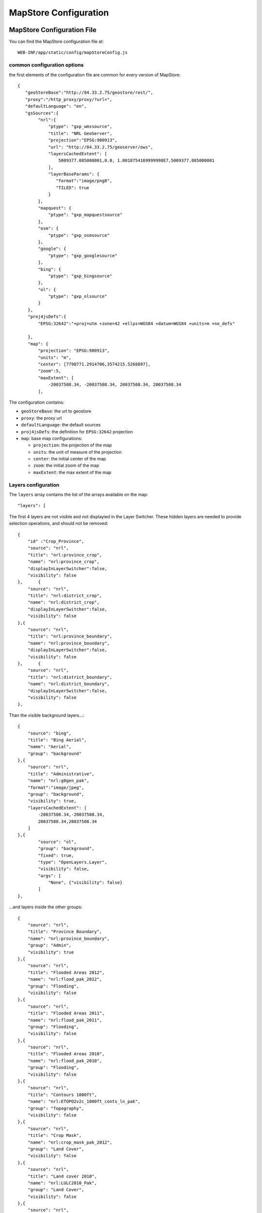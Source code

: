 .. module:: cippak.admin.conf.mapstore.configuration
   :synopsis: This page explains how to configure the main MapStore Configuration file.

.. _cippak.admin.conf.mapstore.configuration:

======================
MapStore Configuration
======================

MapStore Configuration File
===========================
You can find the MapStore configuration file at::

    WEB-INF/app/static/config/mapStoreConfig.js
    

----------------------------
common configuration options
----------------------------


the first elements of the configuration file are common for every version of MapStore::

    {
       "geoStoreBase":"http://84.33.2.75/geostore/rest/",
       "proxy":"/http_proxy/proxy/?url=",
       "defaultLanguage": "en",
       "gsSources":{ 
            "nrl":{
                "ptype": "gxp_wmssource",
                "title": "NRL GeoServer",
                "projection":"EPSG:900913",
                "url": "http://84.33.2.75/geoserver/ows", 
                "layersCachedExtent": [
                    5009377.085000001,0.0, 1.0018754169999998E7,5009377.085000001
                ],
                "layerBaseParams": {
                   "format":"image/png8",
                   "TILED": true
                }
            },
            "mapquest": {
                "ptype": "gxp_mapquestsource"
            }, 
            "osm": { 
                "ptype": "gxp_osmsource"
            },
            "google": {
                "ptype": "gxp_googlesource" 
            },
            "bing": {
                "ptype": "gxp_bingsource" 
            }, 
            "ol": { 
                "ptype": "gxp_olsource" 
            }
        },
        "proj4jsDefs":{
            "EPSG:32642":"+proj=utm +zone=42 +ellps=WGS84 +datum=WGS84 +units=m +no_defs"

        },
        "map": {
            "projection": "EPSG:900913",
            "units": "m",
            "center": [7798771.2914706,3574215.5268897],
            "zoom":5,
            "maxExtent": [
                -20037508.34, -20037508.34, 20037508.34, 20037508.34
            ],

The configuration contains:

* ``geoStoreBase``: the url to geostore
* ``proxy``: the proxy url
* ``defaultLanguage``: the default sources
* ``proj4jsDefs``: the definition for ``EPSG:32642`` projection
* ``map``: base map configurations:

  * ``projection``: the projection of the map
  * ``units``: the unit of measure of the projection
  * ``center``: the initial center of the map
  * ``zoom``: the initial zoom of the map
  * ``maxExtent``: the max extent of the map

.. _mapstoreconfig.selectionlayers:

--------------------
Layers configuration
--------------------

The ``layers`` array contains the list of the arrays available on the map::

            "layers": [

The first 4 layers are not visible and not displayied in the Layer Switcher.
These hidden layers are needed to provide selection operations, and should not be removed::

                {
                    "id" :"Crop_Province",
                    "source": "nrl",
                    "title": "nrl:province_crop",
                    "name": "nrl:province_crop",
                    "displayInLayerSwitcher":false,
                    "visibility": false
                },	{
                    "source": "nrl",
                    "title": "nrl:district_crop",
                    "name": "nrl:district_crop",
                    "displayInLayerSwitcher":false,
                    "visibility": false
                },{
                    "source": "nrl",
                    "title": "nrl:province_boundary",
                    "name": "nrl:province_boundary",
                    "displayInLayerSwitcher":false,
                    "visibility": false
                },	{
                    "source": "nrl",
                    "title": "nrl:district_boundary",
                    "name": "nrl:district_boundary",
                    "displayInLayerSwitcher":false,
                    "visibility": false
                },

Than the visible background layers...::

                {
                    "source": "bing",
                    "title": "Bing Aerial",
                    "name": "Aerial",
                    "group": "background"
                },{
                    "source": "nrl",
                    "title": "Administrative",
                    "name": "nrl:g0gen_pak",
                    "format":"image/jpeg",
                    "group": "background",
                    "visibility": true,
                    "layersCachedExtent": [
                        -20037508.34,-20037508.34,
                        20037508.34,20037508.34
                    ]
                },{
                        "source": "ol",
                        "group": "background",
                        "fixed": true,
                        "type": "OpenLayers.Layer",
                        "visibility": false,
                        "args": [
                            "None", {"visibility": false}
                        ]
                },

...and layers inside the other groups::

                {
                    "source": "nrl",
                    "title": "Province Boundary",
                    "name": "nrl:province_boundary",
                    "group": "Admin",
                    "visibility": true
                },{
                    "source": "nrl",
                    "title": "Flooded Areas 2012",
                    "name": "nrl:flood_pak_2012",
                    "group": "Flooding",
                    "visibility": false
                },{
                    "source": "nrl",
                    "title": "Flooded Areas 2011",
                    "name": "nrl:flood_pak_2011",
                    "group": "Flooding",
                    "visibility": false
                },{
                    "source": "nrl",
                    "title": "Flooded Areas 2010",
                    "name": "nrl:flood_pak_2010",
                    "group": "Flooding",
                    "visibility": false
                },{
                    "source": "nrl",
                    "title": "Contours 1000ft",
                    "name": "nrl:ETOPO2v2c_1000ft_conts_ln_pak",
                    "group": "Topography",
                    "visibility": false
                },{
                    "source": "nrl",
                    "title": "Crop Mask",
                    "name": "nrl:crop_mask_pak_2012",
                    "group": "Land Cover",
                    "visibility": false
                },{
                    "source": "nrl",
                    "title": "Land cover 2010",
                    "name": "nrl:LULC2010_Pak",
                    "group": "Land Cover",
                    "visibility": false
                },{
                    "source": "nrl",
                    "title": "Land cover 2000",
                    "name": "nrl:LULC2000_Pak_wgs84",
                    "group": "Land Cover",
                    "visibility": false
                },{
                    "source": "nrl",
                    "title": "GlobCover 2005-06",
                    "name": "nrl:GLOBC2006_v2.2",
                    "group": "Land Cover",
                    "visibility": false
                },{
                    "source": "nrl",
                    "title": "GlobCover 2009",
                    "name": "nrl:GLOBC2009_v2.3",
                    "group": "Land Cover",
                    "visibility": false
                },{
                    "source": "nrl",
                    "title": "Rivers",
                    "name": "nrl:rivers_pak",
                    "group": "Hydrology",
                    "visibility": false
                },{
                    "source": "nrl",
                    "title": "Indus River",
                    "name": "nrl:indus_river_course",
                    "group": "Hydrology",
                    "visibility": true
                },{
                    "source": "nrl",
                    "title": "Roads",
                    "name": "nrl:roads_pak",
                    "group": "Transportation",
                    "visibility": false
                },{
                    "source": "nrl",
                    "title": "District Boundary",
                    "name": "nrl:district_boundary",
                    "group": "Admin",
                    "visibility": true
                },{
                    "source": "nrl",
                    "title": "MeteoData",
                    "name": "nrl:met_stations",
                    "group": "Meteo Stations",
                    "visibility": false
                },{
                    "source": "nrl",
                    "title": "Populated Places",
                    "buffer": "5",
                    "name": "nrl:POP_settlements_pak_main",
                    "group": "Admin",
                    "visibility": true
                },{
                    "source": "nrl",
                    "title": "Label",
                    "name": "nrl:adminisrative_labels",
                    "group": "Admin",
                    "visibility": true,
                    "layersCachedExtent": [
                        -20037508.34,-20037508.34,
                        20037508.34,20037508.34
                    ]
                }
                
.. figure:: img/layers.png

			the layers added to the map.

(close the ``layers`` array and ``map`` object)::

            ]
        },

----------------------
Plugins configurations
----------------------

The ``customTools`` array contains the configuration of the addictional MapStore plugins developed for this application and the customizations for some of the
default ones::
 
        "customTools":[

Zoom plugin
^^^^^^^^^^^

.. |zoomplugin| image:: img/zoomplugin.png

The ``gxp_zoomtoextent`` plugin (|zoomplugin|) is customized to zoom exactly to the extent provided in the ``extent`` array 
The tooltip of the button is customized with the ``tooltip`` string::

            {
                "ptype": "gxp_zoomtoextent",
                "extent": [	6770799.251963,2705604.806669,8826743.330978,4442826.247111 ],
                "tooltip":"zoom to Pakistan Extent",
                "actionTarget": {"target": "paneltbar", "index": 2}
             },

Print plugin
^^^^^^^^^^^^
The **Print plugin** is not one of the default plugins for *MapStore*, so it have to be explicitly added:: 
             
            {
              "ptype":"gxp_print",
              "customParams":{
                 "outputFilename":"mapstore-print"
              },
              "printService":"http://84.33.2.75/geoserver/pdf/",
              "legendPanelId":"legendPanel",
              "ignoreLayers":["WFSSearch","Marker"],
              "appendLegendOptions":true,
              "actionTarget":{
                 "target":"paneltbar",
                 "index":4
              }
            },
            

NDVI plugin
^^^^^^^^^^^
The following plugins are the custom plugins' configurations for the Crop Information Portal.

The NDVI plugin is a plugin that allow to add a layer on the map choosing the year, month and dekad. The layer have to accept temporal requests::
        
        {
               "ptype":"gxp_ndvi",
                "dataUrl":"http://84.33.2.75/geoserver/ows",
                "layer":"ndvi:ndvi",
                "outputConfig":{
                      "title":"NDVI",
                      "id":"ndvi",
                      "region":"east",
                      "replace":"false"
               },
               "outputTarget":"east"
        },
        
*Configuration Options*: 

* ``dataURL``: the url of the WMS service
* ``layer``: the layer to add


NRL plugin
^^^^^^^^^^

the **NRL plugin** is simply a container for the panels on the left of the MapStore template::


        {
              "ptype":"gxp_nrl",
              "outputConfig":{
                 "id":"nrl",
                 "region":"east",
                 "startTab":"nrlCropData"
              },
              "outputTarget":"west"
           },
           

Crop Data plugin
^^^^^^^^^^^^^^^^

The **Crop Data** plugin implements the *Crop Data* tab functionalities::

           {
              "ptype":"nrl_crop_data",
              "layerStyle":{"strokeColor":"red","strokeWidth":1,"fillOpacity":0.2,"cursor":"pointer"}, 
              "dataUrl":"http://84.33.2.75/geoserver/ows",
              "rangesUrl": "http://84.33.2.75/geoserver/nrl/ows?service=WFS&version=1.0.0&request=GetFeature&typeName=nrl:cropdata_ranges&outputFormat=json",
              "highChartExportUrl" :"http://84.33.2.75/highcharts-export/",
              "layers":{
                "district":"nrl:district_crop",
                "province":"nrl:province_crop"
                },
              "outputConfig":{
                 "itemId":"nrlCropData"
                 
              },
              "outputTarget":"nrl"
           },


*Configuration Options*: 

* ``dataUrl``: the url of the WMS service
* ``layerStyle``: the style for the highlighting of the selected areas 
* ``rangesUrl``: the layer that expose the available crops and the yearly ranges of available data for each crop.
* ``highChartExportUrl``: the URL of the service that allows the chart exporting.
* ``areaFilter``: a filter to apply to the layers. Is used to filter the selectable areas.
* ``layers`` the layers for the selection tools (see :ref:`mapstoreconfig.selectionlayers` )
  * ``district`` the layer to query when the Area of interest type is *district*
  * ``province`` the layer to query when the Area of interest type is *province*

Argomet plugin
^^^^^^^^^^^^^^

The **Argomet** plugin implements the *Agromet Variables* tab functionalities::

           {
            "ptype":"nrl_agromet",
            "layerStyle":{"strokeColor":"green","strokeWidth":1,"fillOpacity":0.2,"cursor":"pointer"}, 
            "dataUrl":"http://84.33.2.75/geoserver/ows",
            "factorsurl":"http://84.33.2.75/geoserver/nrl/ows?service=WFS&version=1.0.0&request=GetFeature&typeName=nrl:agrometdescriptor&max&outputFormat=json",
            "highChartExportUrl" :"http://84.33.2.75/highcharts-export/",
            "areaFilter": "province NOT IN ('DISPUTED TERRITORY','DISPUTED AREA')",
            "titleText": "Agromet Variables",
              "outputConfig":{
                 "id":"Agromet"
              },
              "outputTarget":"nrl"
          },
          
*Configuration Options*: 

* ``dataUrl``: the url of the WMS service
* ``layerStyle``: the style for the highlighting of the selected areas 
* ``factorsurl``: the layer that expose the available factors and the yearly ranges of available data for each factor.
* ``areaFilter``: a filter to apply to the layers. Is used to filter the selectable areas.
* ``highChartExportUrl``: the URL of the service that allows the chart exporting.
* ``layers``: the layers for the selection tools (see :ref:`mapstoreconfig.selectionlayers` )
  * ``district``: the layer to query when the Area of interest type is *district*
  * ``province``: the layer to query when the Area of interest type is *province*

Crop Status
^^^^^^^^^^^ 

The **Crop Status** plugin implements the *Agromet Variables* tab functionalities::
 
          {
             "ptype":"nrl_crop_status",
             "factorsurl":"http://84.33.2.75/geoserver/nrl/ows?service=WFS&version=1.0.0&request=GetFeature&typeName=nrl:agrometdescriptor&max&outputFormat=json",
             "layerStyle":{"strokeColor":"blue","strokeWidth":1,"fillOpacity":0.2,"cursor":"pointer"},
             "rangesUrl": "http://84.33.2.75/geoserver/nrl/ows?service=WFS&version=1.0.0&request=GetFeature&typeName=nrl:cropdata_ranges&outputFormat=json",
             "dataUrl":"http://84.33.2.75/geoserver/ows",
             "highChartExportUrl" :"http://84.33.2.75/highcharts-export/",
              "outputConfig":{
                 "id":"nrlCropStatus"
              },
              "outputTarget":"nrl"
          },

*Configuration Options*:   
        
* ``dataUrl``: the url of the WMS service
* ``layerStyle``: the style for the highlighting of the selected areas 
* ``factorsurl``: the layer that expose the available factors and the yearly ranges of available data for each factor.
* ``rangesUrl``: the layer that expose the available crops and the yearly ranges of available data for each crop.
* ``highChartExportUrl``: the URL of the service that allows the chart exporting.
* ``layers`` the layers for the selection tools (see :ref:`mapstoreconfig.selectionlayers` )
  * ``district`` the layer to query when the Area of interest type is *district*
  * ``province`` the layer to query when the Area of interest type is *province*

Crop Report Plugin
^^^^^^^^^^^^^^^^^^

The **Crop Report Plugin** plugin implements the *Crop Report* tab functionalities::

          {
             "ptype":"nrl_report_crop_data",
             "factorsurl":"http://84.33.2.75/geoserver/nrl/ows?service=WFS&version=1.0.0&request=GetFeature&typeName=nrl:agrometdescriptor&max&outputFormat=json",
             "rangesUrl": "http://84.33.2.75/geoserver/nrl/ows?service=WFS&version=1.0.0&request=GetFeature&typeName=nrl:cropdata_ranges&outputFormat=json",
             "dataUrl":"http://84.33.2.75/geoserver/ows",
             "highChartExportUrl" :"http://84.33.2.75/highcharts-export/",
              "outputConfig":{
                 "id":"nrlReportCropData"
              },
              "layers":{
                "district":"nrl:district_crop",
                "province":"nrl:province_crop"
                },
                "targetLayerStyle":{
                    "strokeColor": "green",
                    "strokeWidth": 2,
                    "fillOpacity":0
                },
              "defaultAreaTypeMap": "district",
              "disclaimerText": "Disclaimer: Data, information and products in this report are provided \"as is\", without warranty of any kind, either express or implied. All rights are reserved by the Government of Pakistan",

              "outputTarget":"nrl"
           },

*Configuration Options*:
           
* ``dataUrl``: the url of the WMS service
* ``factorsurl``: the layer that expose the available factors and the yearly ranges of available data for each factor.
* ``rangesUrl``: the layer that expose the available crops and the yearly ranges of available data for each crop.
* ``highChartExportUrl``: the URL of the service that allows the chart exporting.
* ``layers``: the layers for the selection tools (see :ref:`mapstoreconfig.selectionlayers` )
    * ``district``: the layer to query when the Area of interest type is *district*
    * ``province``: the layer to query when the Area of interest type is *province*
* ``targetLayerStyle``: the style of the highlighted regions in the generated maps inside the pdf.
* ``defaultAreaTypeMap``: the default type of the map if not specified.
* ``disclaimerText``: the text to add to the disclaimer of the pdf.

The **Crop Report Plugin** uses also another plugin called *gxp_printreporthelper* to provide some customization options::

           {
              "ptype":"gxp_printreporthelper",
              "printService":"http://84.33.2.75/geoserver/pdf/",
              "dataUrl":"http://84.33.2.75/geoserver/ows",
              "defaultExtent": [6770799.251963,2705604.806669,8826743.330978,4442826.247111],
              "id":"printreporthelper",
              "hideAll":true,
              "mapTitleValueText": "Crop Report",
              "cropPagesTitleValueText": "Crop Maps and Charts",
              "meteorologicalPagesTitleValueText": "AgroMet Variables"
          },
          
*Configuration Options*:   
        
* ``printService``: the url of the print service
* ``dataUrl``: the url of the WFS service
* ``defaultExtent``: the default extent of the maps in the generated pdf.
* ``hideAll``: Don't show report window and hide layers if true.
* ``mapTitleValueText`` the title of the document to print.
* ``cropPagesTitleValueText`` the title of pages that contain crop data.
* ``meteorologicalPagesTitleValueText`` the title of pages that contain charts of argrometereological factors.
          
Login Plugin
^^^^^^^^^^^^

Adds the Login button to the toolbar.::

          {
                "actions": ["->"], 
                "actionTarget": "paneltbar"
          },{
                "ptype":"gxp_geostore_login",
                "loginService":"http://84.33.2.75/geostore/rest/users/user/details/",     
                "enableAdminGUILogin": true,
                "adminGUIUrl": "/admin", 
                "adminGUIHome": "/users",
                "adminLoginInvalidResponseValidator": "No AuthenticationProvider found",

                "isDummy":false,
                "actionTarget": "paneltbar"
          }


.. note:: ``"actions": ["->"]`` is a separator added to the toolbar to align the login button on the right

*Configuration Options*:

* ``loginService``: the service to call 
* ``enableAdminGUILogin``: if true, do the login on the Administration Page too. 
* ``adminGUIUrl``: URL of the admin application to link in the menu.
* ``adminGUIHome``: path where to go after the login to the Administratior GUI.
* ``adminLoginInvalidResponseValidator``: Error text if the service is not available.

.. figure:: img/report.png

			A Page from the PDF report.
            
(then the close the ``customTools`` array and the main configuration object)::

        ]
    }
References Tool
===============

The **References Tool** is the tool in the toolbar that allows to zoom to a particular region.

.. figure:: img/georeferences.png

			referencs to areas to zoom.
            
The areas available for this tool are this file::

    WEB-INF/app/static/data/georeferences.js

This JavaScript file instantiate the ``georeferences_data`` variable.
The variable is an array of arrays with this form:: 

    ["AWARAN", //name of the area to display
    //bounding box in EPSG:4326
    "64.152076721191, 
    25.4553985595703,
    66.267013549804,
    27.500825881958"]
    
The data provided contain a join of districts and regions::

    var georeferences_data_districts = [["AWARAN" /*,...*/]/*...*/];
    var georeferences_data_provinces = [[/*...*/]/*,...*/];
    var georeferences_data =georeferences_data_provinces.concat(georeferences_data_districts);
   

